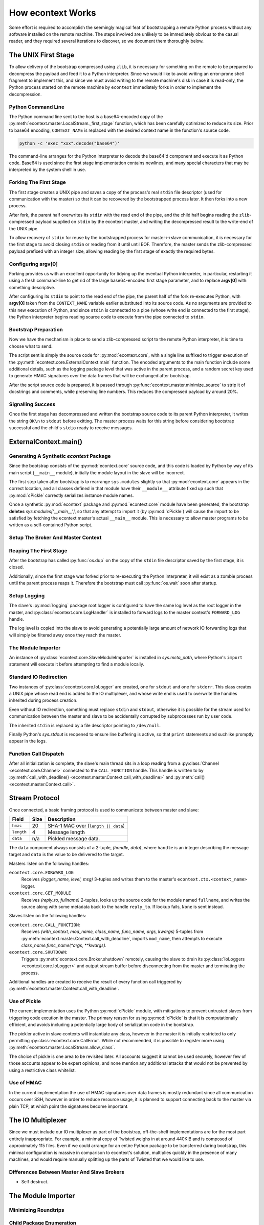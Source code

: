 
How econtext Works
==================

Some effort is required to accomplish the seemingly magical feat of
bootstrapping a remote Python process without any software installed on the
remote machine. The steps involved are unlikely to be immediately obvious to
the casual reader, and they required several iterations to discover, so we
document them thoroughly below.


The UNIX First Stage
--------------------

To allow delivery of the bootstrap compressed using ``zlib``, it is necessary
for something on the remote to be prepared to decompress the payload and feed
it to a Python interpreter. Since we would like to avoid writing an error-prone
shell fragment to implement this, and since we must avoid writing to the remote
machine's disk in case it is read-only, the Python process started on the
remote machine by ``econtext`` immediately forks in order to implement the
decompression.


Python Command Line
###################

The Python command line sent to the host is a base64-encoded copy of the
:py:meth:`econtext.master.LocalStream._first_stage` function, which has been
carefully optimized to reduce its size. Prior to base64 encoding,
``CONTEXT_NAME`` is replaced with the desired context name in the function's
source code.

.. code::

    python -c 'exec "xxx".decode("base64")'

The command-line arranges for the Python interpreter to decode the base64'd
component and execute it as Python code. Base64 is used since the first stage
implementation contains newlines, and many special characters that may be
interpreted by the system shell in use.


Forking The First Stage
#######################

The first stage creates a UNIX pipe and saves a copy of the process's real
``stdin`` file descriptor (used for communication with the master) so that it
can be recovered by the bootstrapped process later. It then forks into a new
process.

After fork, the parent half overwrites its ``stdin`` with the read end of the
pipe, and the child half begins reading the ``zlib``-compressed payload
supplied on ``stdin`` by the econtext master, and writing the decompressed
result to the write-end of the UNIX pipe.

To allow recovery of ``stdin`` for reuse by the bootstrapped process for
master<->slave communication, it is necessary for the first stage to avoid
closing ``stdin`` or reading from it until until EOF. Therefore, the master
sends the zlib-compressed payload prefixed with an integer size, allowing
reading by the first stage of exactly the required bytes.


Configuring argv[0]
###################

Forking provides us with an excellent opportunity for tidying up the eventual
Python interpreter, in particular, restarting it using a fresh command-line to
get rid of the large base64-encoded first stage parameter, and to replace
**argv[0]** with something descriptive.

After configuring its ``stdin`` to point to the read end of the pipe, the
parent half of the fork re-executes Python, with **argv[0]** taken from the
``CONTEXT_NAME`` variable earlier substituted into its source code. As no
arguments are provided to this new execution of Python, and since ``stdin`` is
connected to a pipe (whose write end is connected to the first stage), the
Python interpreter begins reading source code to execute from the pipe
connected to ``stdin``.


Bootstrap Preparation
#####################

Now we have the mechanism in place to send a zlib-compressed script to the
remote Python interpreter, it is time to choose what to send.

The script sent is simply the source code for :py:mod:`econtext.core`, with a
single line suffixed to trigger execution of the
:py:meth:`econtext.core.ExternalContext.main` function. The encoded arguments
to the main function include some additional details, such as the logging package
level that was active in the parent process, and a random secret key used to
generate HMAC signatures over the data frames that will be exchanged after
bootstrap.

After the script source code is prepared, it is passed through
:py:func:`econtext.master.minimize_source` to strip it of docstrings and
comments, while preserving line numbers. This reduces the compressed payload
by around 20%.



Signalling Success
##################

Once the first stage has decompressed and written the bootstrap source code to
its parent Python interpreter, it writes the string ``OK\n`` to ``stdout``
before exitting. The master process waits for this string before considering
bootstrap successful and the child's ``stdio`` ready to receive messages.


ExternalContext.main()
----------------------

.. automethod:: econtext.core.ExternalContext.main


Generating A Synthetic `econtext` Package
#########################################

Since the bootstrap consists of the :py:mod:`econtext.core` source code, and
this code is loaded by Python by way of its main script (``__main__`` module),
initially the module layout in the slave will be incorrect.

The first step taken after bootstrap is to rearrange ``sys.modules`` slightly
so that :py:mod:`econtext.core` appears in the correct location, and all
classes defined in that module have their ``__module__`` attribute fixed up
such that :py:mod:`cPickle` correctly serializes instance module names.

Once a synthetic :py:mod:`econtext` package and :py:mod:`econtext.core` module
have been generated, the bootstrap **deletes** `sys.modules['__main__']`, so
that any attempt to import it (by :py:mod:`cPickle`) will cause the import to
be satisfied by fetching the econtext master's actual ``__main__`` module. This
is necessary to allow master programs to be written as a self-contained Python
script.


Setup The Broker And Master Context
###################################


Reaping The First Stage
#######################

After the bootstrap has called :py:func:`os.dup` on the copy of the ``stdin``
file descriptor saved by the first stage, it is closed.

Additionally, since the first stage was forked prior to re-executing the Python
interpreter, it will exist as a zombie process until the parent process reaps
it. Therefore the bootstrap must call :py:func:`os.wait` soon after startup.


Setup Logging
#############

The slave's :py:mod:`logging` package root logger is configured to have the
same log level as the root logger in the master, and
:py:class:`econtext.core.LogHandler` is installed to forward logs to the master
context's ``FORWARD_LOG`` handle.

The log level is copied into the slave to avoid generating a potentially large
amount of network IO forwarding logs that will simply be filtered away once
they reach the master.


The Module Importer
###################

An instance of :py:class:`econtext.core.SlaveModuleImporter` is installed in
`sys.meta_path`, where Python's ``import`` statement will execute it before
attempting to find a module locally.


Standard IO Redirection
#######################

Two instances of :py:class:`econtext.core.IoLogger` are created, one for
``stdout`` and one for ``stderr``. This class creates a UNIX pipe whose read
end is added to the IO multiplexer, and whose write end is used to overwrite
the handles inherited during process creation.

Even without IO redirection, something must replace ``stdin`` and ``stdout``,
otherwise it is possible for the stream used for communication between the
master and slave to be accidentally corrupted by subprocesses run by user code.

The inherited ``stdin`` is replaced by a file descriptor pointing to
``/dev/null``.

Finally Python's `sys.stdout` is reopened to ensure line buffering is active,
so that ``print`` statements and suchlike promptly appear in the logs.


Function Call Dispatch
######################

After all initialization is complete, the slave's main thread sits in a loop
reading from a :py:class:`Channel <econtext.core.Channel>` connected to the
``CALL_FUNCTION`` handle. This handle is written to by
:py:meth:`call_with_deadline() <econtext.master.Context.call_with_deadline>` and
:py:meth:`call() <econtext.master.Context.call>`.



Stream Protocol
---------------

Once connected, a basic framing protocol is used to communicate between
master and slave:

+------------+-------+-----------------------------------------------------+
| Field      | Size  | Description                                         |
+============+=======+=====================================================+
| ``hmac``   | 20    | SHA-1 MAC over (``length || data``)                 |
+------------+-------+-----------------------------------------------------+
| ``length`` | 4     | Message length                                      |
+------------+-------+-----------------------------------------------------+
| ``data``   | n/a   | Pickled message data.                               |
+------------+-------+-----------------------------------------------------+

The ``data`` component always consists of a 2-tuple, `(handle, data)`, where
``handle`` is an integer describing the message target and ``data`` is the
value to be delivered to the target.

Masters listen on the following handles:

``econtext.core.FORWARD_LOG``
    Receives `(logger_name, level, msg)` 3-tuples and writes them to the
    master's ``econtext.ctx.<context_name>`` logger.

``econtext.core.GET_MODULE``
    Receives `(reply_to, fullname)` 2-tuples, looks up the source code for the
    module named ``fullname``, and writes the source along with some metadata
    back to the handle ``reply_to``. If lookup fails, ``None`` is sent instead.

Slaves listen on the following handles:

``econtext.core.CALL_FUNCTION``:
    Receives `(with_context, mod_name, class_name, func_name, args, kwargs)`
    5-tuples from :py:meth:`econtext.master.Context.call_with_deadline`,
    imports ``mod_name``, then attempts to execute `class_name.func_name(*args,
    **kwargs)`.

``econtext.core.SHUTDOWN``:
    Triggers :py:meth:`econtext.core.Broker.shutdown` remotely, causing the
    slave to drain its :py:class:`IoLoggers <econtext.core.IoLogger>` and
    output stream buffer before disconnecting from the master and terminating
    the process.

Additional handles are created to receive the result of every function call
triggered by :py:meth:`econtext.master.Context.call_with_deadline`.


Use of Pickle
#############

The current implementation uses the Python :py:mod:`cPickle` module, with
mitigations to prevent untrusted slaves from triggering code excution in the
master. The primary reason for using :py:mod:`cPickle` is that it is
computationally efficient, and avoids including a potentially large body of
serialization code in the bootstrap.

The pickler active in slave contexts will instantiate any class, however in the
master it is initially restricted to only permitting
:py:class:`econtext.core.CallError`. While not recommended, it is possible to
register more using :py:meth:`econtext.master.LocalStream.allow_class`.

The choice of pickle is one area to be revisited later. All accounts suggest it
cannot be used securely, however few of those accounts appear to be expert
opinions, and none mention any additional attacks that would not be prevented
by using a restrictive class whitelist.


Use of HMAC
###########

In the current implementation the use of HMAC signatures over data frames is
mostly redundant since all communication occurs over SSH, however in order to
reduce resource usage, it is planned to support connecting back to the master
via plain TCP, at which point the signatures become important.


The IO Multiplexer
------------------

Since we must include our IO multiplexer as part of the bootstrap,
off-the-shelf implementations are for the most part entirely inappropriate. For
example, a minimal copy of Twisted weighs in at around 440KiB and is composed
of approximately 115 files. Even if we could arrange for an entire Python
package to be transferred during bootstrap, this minimal configuration is
massive in comparison to econtext's solution, multiplies quickly in the
presence of many machines, and would require manually splitting up the parts of
Twisted that we would like to use.


Differences Between Master And Slave Brokers
############################################

* Self destruct.


The Module Importer
-------------------

Minimizing Roundtrips
#####################


Child Package Enumeration
#########################


Negative Cache Hits
###################



Use Of Threads
--------------

The package mandatorily runs the IO multiplexer in a thread. This is so the
multiplexer always retains control flow in order to shut down gracefully, say,
if the user's code has hung and the master context has disconnected.

While it is possible for the IO multiplexer to recover control of a hung
function call on UNIX using for example ``signal.SIGALRM``, this mechanism is
not portable to non-UNIX operating systems, and does not work in every case,
for example when Python blocks signals during a variety of :py:mod:`threading`
package operations.

At some point it is likely econtext will be extended to support starting slaves
running on Windows. When that happens, it would be nice if the process model on
Windows and UNIX did not differ, and in fact the code used on both were
identical.
